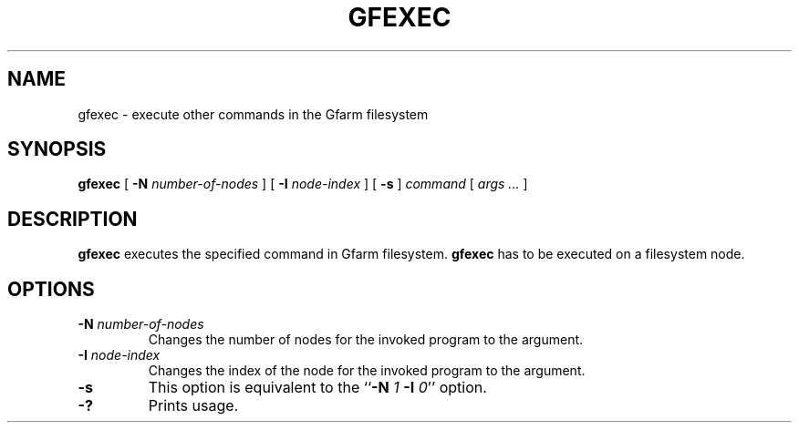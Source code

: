 .\" This manpage has been automatically generated by docbook2man 
.\" from a DocBook document.  This tool can be found at:
.\" <http://shell.ipoline.com/~elmert/comp/docbook2X/> 
.\" Please send any bug reports, improvements, comments, patches, 
.\" etc. to Steve Cheng <steve@ggi-project.org>.
.TH "GFEXEC" "1" "13 November 2006" "Gfarm" ""

.SH NAME
gfexec \- execute other commands in the Gfarm filesystem
.SH SYNOPSIS

\fBgfexec\fR [ \fB-N \fInumber-of-nodes\fB\fR ] [ \fB-I \fInode-index\fB\fR ] [ \fB-s\fR ] \fB\fIcommand\fB\fR [ \fB\fIargs\fB\fR\fI ...\fR ]

.SH "DESCRIPTION"
.PP
\fBgfexec\fR executes the specified command in Gfarm
filesystem.  \fBgfexec\fR has to be executed on a
filesystem node.
.SH "OPTIONS"
.TP
\fB-N \fInumber-of-nodes\fB\fR
Changes the number of nodes for the invoked program to the argument.
.TP
\fB-I \fInode-index\fB\fR
Changes the index of the node for the invoked program to the argument.
.TP
\fB-s\fR
This option is equivalent to the
``\fB-N\fR \fI1\fR \fB-I\fR \fI0\fR\&'' option.
.TP
\fB-?\fR
Prints usage.
